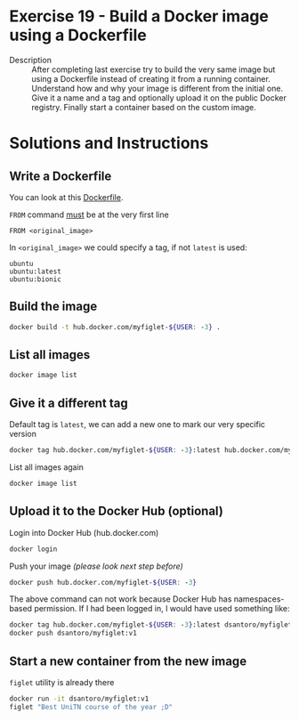 * Exercise 19 - Build a Docker image using a Dockerfile
  - Description :: After completing last exercise try to build the very same image but using a Dockerfile instead of creating it from a running container. Understand how and why your image is different from the initial one. Give it a name and a tag and optionally upload it on the public Docker registry. Finally start a container based on the custom image.

* Solutions and Instructions
** Write a Dockerfile
   You can look at this [[file:Dockerfile][Dockerfile]].

   =FROM= command _must_ be at the very first line
   #+BEGIN_EXAMPLE
   FROM <original_image>
   #+END_EXAMPLE

   In =<original_image>= we could specify a tag, if not =latest= is used:
   #+BEGIN_EXAMPLE
   ubuntu
   ubuntu:latest
   ubuntu:bionic
   #+END_EXAMPLE

** Build the image
   #+BEGIN_SRC sh
   docker build -t hub.docker.com/myfiglet-${USER: -3} .
   #+END_SRC
** List all images
   #+BEGIN_SRC sh
   docker image list
   #+END_SRC
** Give it a different tag
   Default tag is =latest=, we can add a new one to mark our very specific version
   #+BEGIN_SRC sh
   docker tag hub.docker.com/myfiglet-${USER: -3}:latest hub.docker.com/myfiglet-${USER: -3}:v1
   #+END_SRC

   List all images again
   #+BEGIN_SRC sh
   docker image list
   #+END_SRC

** Upload it to the Docker Hub (optional)
   Login into Docker Hub (hub.docker.com)
   #+BEGIN_SRC sh
   docker login
   #+END_SRC

   Push your image /(please look next step before)/
   #+BEGIN_SRC sh
   docker push hub.docker.com/myfiglet-${USER: -3}
   #+END_SRC

   The above command can not work because Docker Hub has namespaces-based permission. If I had been logged in, I would have used something like:
   #+BEGIN_SRC sh
   docker tag hub.docker.com/myfiglet-${USER: -3}:latest dsantoro/myfiglet:v1
   docker push dsantoro/myfiglet:v1
   #+END_SRC

** Start a new container from the new image
   =figlet= utility is already there
   #+BEGIN_SRC sh
   docker run -it dsantoro/myfiglet:v1
   figlet "Best UniTN course of the year ;D"
   #+END_SRC
